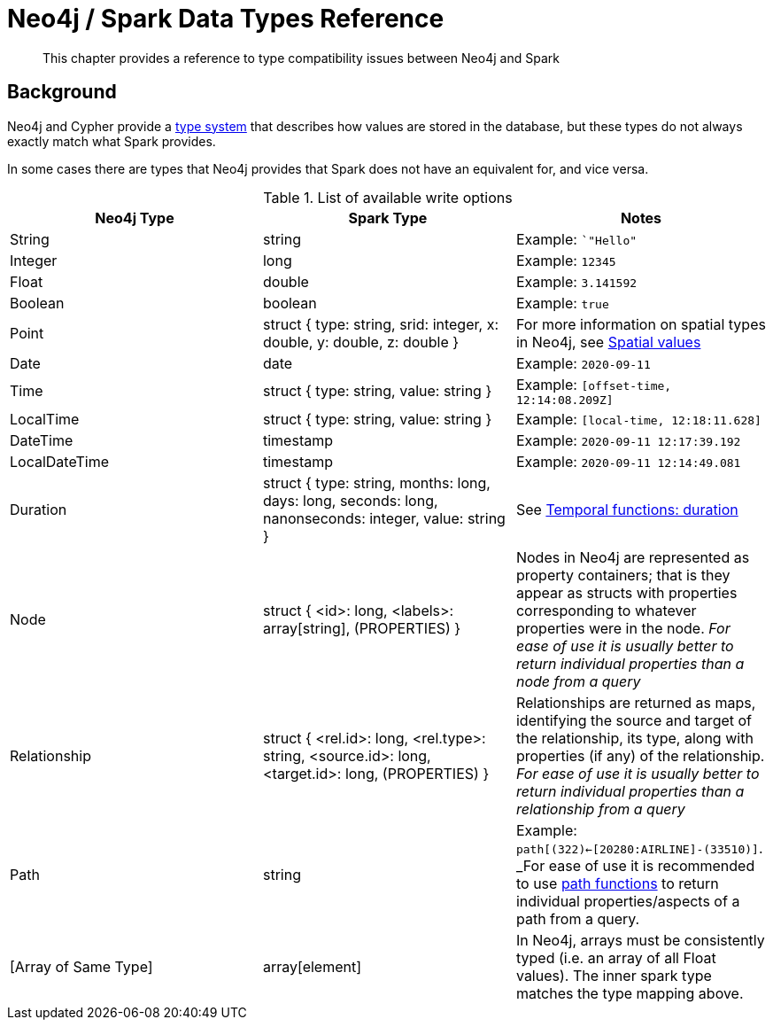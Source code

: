= Neo4j / Spark Data Types Reference

[abstract]
--
This chapter provides a reference to type compatibility issues between Neo4j and Spark
--

== Background

Neo4j and Cypher provide a link:https://neo4j.com/docs/java-reference/current/extending-neo4j/procedures-and-functions/values-and-types/[type system]
that describes how values are stored in the database, but these types do not always exactly match what Spark provides.

In some cases there are types that Neo4j provides that Spark does not have an equivalent for, and vice versa.  

.List of available write options
|===
|Neo4j Type |Spark Type |Notes

|String
|string
|Example: ``"Hello"`

|Integer
|long
|Example:  `12345`

|Float
|double
|Example: `3.141592`

|Boolean
|boolean
|Example:  `true`

|Point
|struct { type: string, srid: integer, x: double, y: double, z: double }
|For more information on spatial types in Neo4j, see link:https://neo4j.com/docs/cypher-manual/current/syntax/spatial/[Spatial values]

|Date
|date
|Example: `2020-09-11`

|Time
|struct { type: string, value: string }
|Example: `[offset-time, 12:14:08.209Z]`

|LocalTime
|struct { type: string, value: string }
|Example: `[local-time, 12:18:11.628]`

|DateTime
|timestamp
|Example: `2020-09-11 12:17:39.192`

|LocalDateTime
|timestamp
|Example: `2020-09-11 12:14:49.081`

|Duration
|struct { type: string, months: long, days: long, seconds: long, nanonseconds: integer, value: string }
|See link:https://neo4j.com/docs/cypher-manual/current/functions/temporal/duration/[Temporal functions: duration]

|Node
|struct { <id>: long, <labels>: array[string], (PROPERTIES) }
|Nodes in Neo4j are represented as property containers; that is they appear as structs with properties corresponding to whatever properties were in the node.  _For ease of use it is usually better to return individual properties than a node from a query_

|Relationship
|struct { <rel.id>: long, <rel.type>: string, <source.id>: long, <target.id>: long, (PROPERTIES) }
|Relationships are returned as maps, identifying the source and target of the relationship, its type, along with properties (if any) of the relationship.  _For ease of use it is usually better to return individual properties than a relationship from a query_

|Path
|string
|Example: `path[(322)<-[20280:AIRLINE]-(33510)]`.  _For ease of use it is recommended to use link:https://neo4j.com/docs/cypher-manual/current/functions/list/[path functions] to return individual properties/aspects of a path from a query.

|[Array of Same Type]
|array[element]
|In Neo4j, arrays must be consistently typed (i.e. an array of all Float values).  The inner spark type matches the type mapping above.

|===
